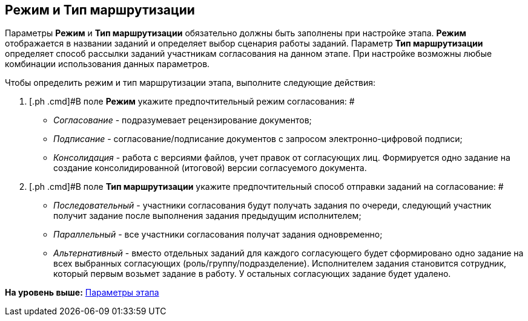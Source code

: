 [[ariaid-title1]]
== Режим и Тип маршрутизации

Параметры [.keyword]*Режим* и [.keyword]*Тип маршрутизации* обязательно должны быть заполнены при настройке этапа. [.keyword]*Режим* отображается в названии заданий и определяет выбор сценария работы заданий. Параметр [.keyword]*Тип маршрутизации* определяет способ рассылки заданий участникам согласования на данном этапе. При настройке возможны любые комбинации использования данных параметров.

Чтобы определить режим и тип маршрутизации этапа, выполните следующие действия:

. [.ph .cmd]#В поле [.keyword]*Режим* укажите предпочтительный режим согласования: #
* [.keyword .parmname]_Согласование_ - подразумевает рецензирование документов;
* [.keyword .parmname]_Подписание_ - согласование/подписание документов с запросом электронно-цифровой подписи;
* [.keyword .parmname]_Консолидация_ - работа с версиями файлов, учет правок от согласующих лиц. Формируется одно задание на создание консолидированной (итоговой) версии согласуемого документа.
. [.ph .cmd]#В поле [.keyword]*Тип маршрутизации* укажите предпочтительный способ отправки заданий на согласование: #
* [.keyword .parmname]_Последовательный_ - участники согласования будут получать задания по очереди, следующий участник получит задание после выполнения задания предыдущим исполнителем;
* [.keyword .parmname]_Параллельный_ - все участники согласования получат задания одновременно;
* [.keyword .parmname]_Альтернативный_ - вместо отдельных заданий для каждого согласующего будет сформировано одно задание на всех выбранных согласующих (роль/группу/подразделение). Исполнителем задания становится сотрудник, который первым возьмет задание в работу. У остальных согласующих задание будет удалено.

*На уровень выше:* xref:../pages/StageParams.adoc[Параметры этапа]
